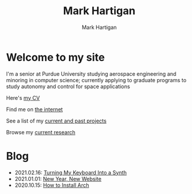 #+title: Mark Hartigan
#+author: Mark Hartigan
#+email: hartigan@purdue.edu
#+creator: <a href="https://www.gnu.org/software/emacs/">Emacs</a> 27.1 (<a href="https://orgmode.org">Org</a> mode 9.3)
#+options: toc:nil num:nil
#+options: html-link-use-abs-url:nil html-postamble:t
#+options: html-preamble:t html-scripts:t html-style:nil
#+options: html5-fancy:nil tex:t
#+html_doctype: xhtml-strict
#+html_container: div
#+description:
#+keywords:
#+html_link_home: index.html
#+html_link_up:
#+html_mathjax:
#+html_head: <link rel="preconnect" href="https://fonts.gstatic.com">
#+html_head: <link href="https://fonts.googleapis.com/css2?family=Ubuntu+Mono&display=swap" rel="stylesheet">
#+html_head: <link rel="stylesheet" type="text/css" href="css/stylesheet.css" />
#+html_head: <link rel="icon" type="image/png" href="ref/favicon.png" />
#+html_head: <script data-goatcounter="https://mchartigan.goatcounter.com/count" async src="//gc.zgo.at/count.js"></script>
#+subtitle:
#+infojs_opt:
#+latex_header:

* Welcome to my site

I'm a senior at Purdue University studying aerospace engineering and minoring in computer science; currently applying to graduate programs to study autonomy and control for space applications

Here's [[file:ref/cv.pdf][my CV]]

Find me on [[file:links.html][the internet]]

See a list of my [[file:projects.html][current and past projects]]

Browse my [[file:research.html][current research]]

* Blog

+ 2021.02.16: [[file:blog/20210216.html][Turning My Keyboard Into a Synth]]
+ 2021.01.01: [[file:blog/20210101.html][New Year, New Website]]
+ 2020.10.15: [[file:blog/20201015.html][How to Install Arch]]
